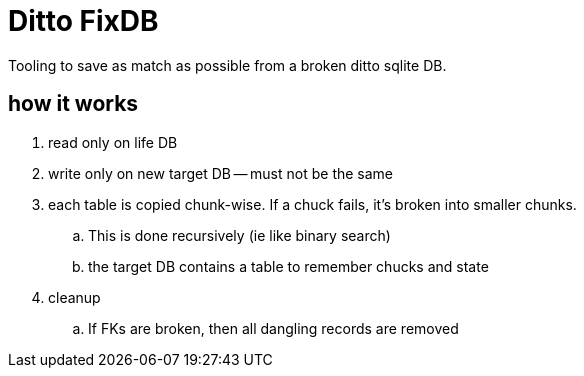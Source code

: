 # Ditto FixDB

Tooling to save as match as possible from a broken ditto sqlite DB.

## how it works

. read only on life DB
. write only on new target DB -- must not be the same
. each table is copied chunk-wise. If a chuck fails, it's broken into smaller chunks.
.. This is done recursively (ie like binary search)
.. the target DB contains a table to remember chucks and state
. cleanup
..  If FKs are broken, then all dangling records are removed
